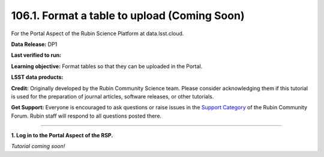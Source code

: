 .. _portal-106-1:

#############################################
106.1. Format a table to upload (Coming Soon)
#############################################

For the Portal Aspect of the Rubin Science Platform at data.lsst.cloud.

**Data Release:** DP1

**Last verified to run:**

**Learning objective:** Format tables so that they can be uploaded in the Portal.

**LSST data products:**

**Credit:** Originally developed by the Rubin Community Science team.
Please consider acknowledging them if this tutorial is used for the preparation of journal articles, software releases, or other tutorials.

**Get Support:** Everyone is encouraged to ask questions or raise issues in the `Support Category <https://community.lsst.org/c/support/6>`_ of the Rubin Community Forum.
Rubin staff will respond to all questions posted there.

----

**1. Log in to the Portal Aspect of the RSP.**

*Tutorial coming soon!*

